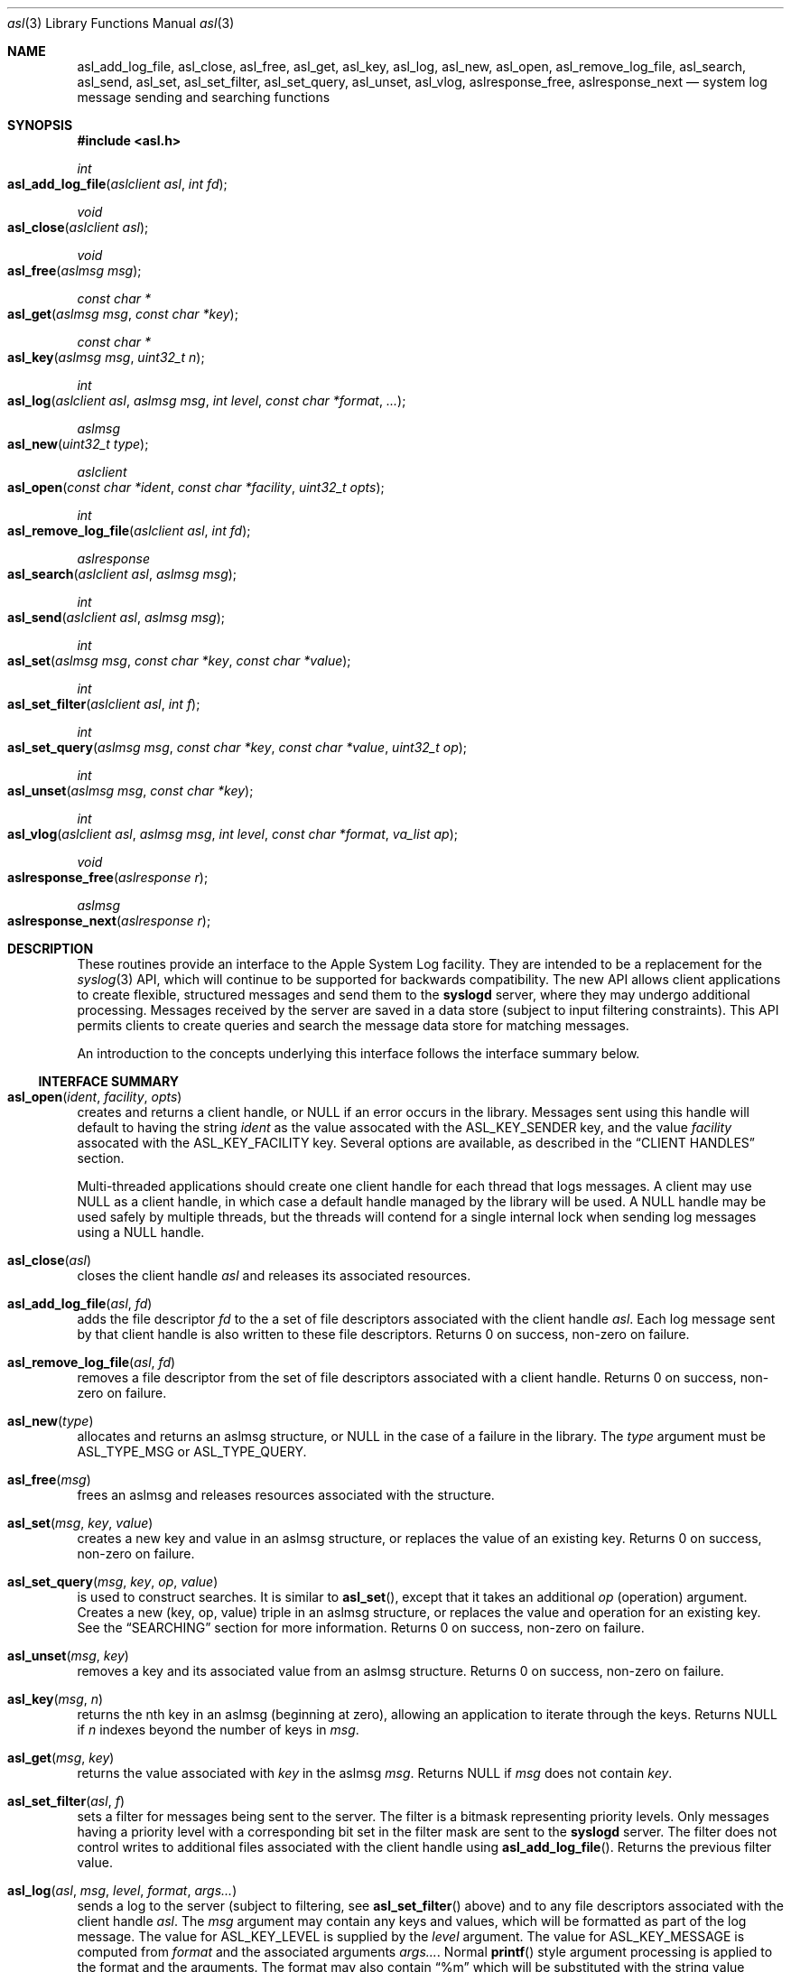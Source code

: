 .\" Copyright (c) 2005-2008 Apple Inc.
.\" All rights reserved.
.\"
.\" Redistribution and use in source and binary forms, with or without
.\" modification, are permitted provided that the following conditions
.\" are met:
.\" 1. Redistributions of source code must retain the above copyright
.\"    notice, this list of conditions and the following disclaimer.
.\" 2. Redistributions in binary form must reproduce the above copyright
.\"    notice, this list of conditions and the following disclaimer in the
.\"    documentation and/or other materials provided with the distribution.
.\" 4. Neither the name of Apple Computer nor the names of its contributors
.\"    may be used to endorse or promote products derived from this software
.\"    without specific prior written permission.
.\"
.\" THIS SOFTWARE IS PROVIDED BY APPLE COMPUTER AND CONTRIBUTORS ``AS IS'' AND
.\" ANY EXPRESS OR IMPLIED WARRANTIES, INCLUDING, BUT NOT LIMITED TO, THE
.\" IMPLIED WARRANTIES OF MERCHANTABILITY AND FITNESS FOR A PARTICULAR PURPOSE
.\" ARE DISCLAIMED.  IN NO EVENT SHALL THE REGENTS OR CONTRIBUTORS BE LIABLE
.\" FOR ANY DIRECT, INDIRECT, INCIDENTAL, SPECIAL, EXEMPLARY, OR CONSEQUENTIAL
.\" DAMAGES (INCLUDING, BUT NOT LIMITED TO, PROCUREMENT OF SUBSTITUTE GOODS
.\" OR SERVICES; LOSS OF USE, DATA, OR PROFITS; OR BUSINESS INTERRUPTION)
.\" HOWEVER CAUSED AND ON ANY THEORY OF LIABILITY, WHETHER IN CONTRACT, STRICT
.\" LIABILITY, OR TORT (INCLUDING NEGLIGENCE OR OTHERWISE) ARISING IN ANY WAY
.\" OUT OF THE USE OF THIS SOFTWARE, EVEN IF ADVISED OF THE POSSIBILITY OF
.\" SUCH DAMAGE.
.\"
.\"
.Dd January 11, 2007
.Dt asl 3
.Os "Mac OS X"
.Sh NAME
.Nm asl_add_log_file ,
.Nm asl_close ,
.Nm asl_free ,
.Nm asl_get ,
.Nm asl_key ,
.Nm asl_log ,
.Nm asl_new ,
.Nm asl_open ,
.Nm asl_remove_log_file ,
.Nm asl_search ,
.Nm asl_send ,
.Nm asl_set ,
.Nm asl_set_filter ,
.Nm asl_set_query ,
.Nm asl_unset ,
.Nm asl_vlog ,
.Nm aslresponse_free ,
.Nm aslresponse_next
.Nd system log message sending and searching functions
.Sh SYNOPSIS
.Fd #include <asl.h>
.\"
.Ft int
.Fo asl_add_log_file
.Fa "aslclient asl"
.Fa "int fd"
.Fc
.Ft void
.Fo asl_close
.Fa "aslclient asl"
.Fc
.Ft void
.Fo asl_free
.Fa "aslmsg msg"
.Fc
.Ft const char *
.Fo asl_get
.Fa "aslmsg msg"
.Fa "const char *key"
.Fc
.Ft const char *
.Fo asl_key
.Fa "aslmsg msg"
.Fa "uint32_t n"
.Fc
.Ft int
.Fo asl_log
.Fa "aslclient asl"
.Fa "aslmsg msg"
.Fa "int level"
.Fa "const char *format"
.Fa "..."
.Fc
.Ft aslmsg
.Fo asl_new
.Fa "uint32_t type"
.Fc
.Ft aslclient
.Fo asl_open
.Fa "const char *ident"
.Fa "const char *facility"
.Fa "uint32_t opts"
.Fc
.Ft int
.Fo asl_remove_log_file
.Fa "aslclient asl"
.Fa "int fd"
.Fc
.Ft aslresponse
.Fo asl_search
.Fa "aslclient asl"
.Fa "aslmsg msg"
.Fc
.Ft int
.Fo asl_send
.Fa "aslclient asl"
.Fa "aslmsg msg"
.Fc
.Ft int
.Fo asl_set
.Fa "aslmsg msg"
.Fa "const char *key"
.Fa "const char *value"
.Fc
.Ft int
.Fo asl_set_filter
.Fa "aslclient asl"
.Fa "int f"
.Fc
.Ft int
.Fo asl_set_query
.Fa "aslmsg msg"
.Fa "const char *key"
.Fa "const char *value"
.Fa "uint32_t op"
.Fc
.Ft int
.Fo asl_unset
.Fa "aslmsg msg"
.Fa "const char *key"
.Fc
.Ft int
.Fo asl_vlog
.Fa "aslclient asl"
.Fa "aslmsg msg"
.Fa "int level"
.Fa "const char *format"
.Fa "va_list ap"
.Fc
.Ft void
.Fo aslresponse_free
.Fa "aslresponse r"
.Fc
.Ft aslmsg
.Fo aslresponse_next
.Fa "aslresponse r"
.Fc
.Sh DESCRIPTION
These routines provide an interface to the Apple System Log facility.
They are intended to be a replacement for the 
.Xr syslog 3
API, which will continue to be supported for backwards compatibility.
The new API allows client applications
to create flexible, structured messages and send them to the 
.Nm syslogd
server, where they may undergo additional processing.
Messages received by the server are saved in a data store
(subject to input filtering constraints).
This API permits clients to create queries
and search the message data store for matching messages.
.Pp
An introduction to the concepts underlying this interface follows the interface summary below.
.Ss INTERFACE SUMMARY
.Fo asl_open
.Fa ident
.Fa facility
.Fa opts
.Fc
creates and returns a client handle, or NULL if an error occurs in the library.
Messages sent using this handle will default to having the string
.Ar ident
as the value assocated with the ASL_KEY_SENDER key, and the value
.Ar facility
assocated with the ASL_KEY_FACILITY key.
Several options are available, as described in the
.Sx CLIENT HANDLES
section.
.Pp
Multi-threaded applications should create one client handle for each thread that logs messages.
A client may use NULL as a client handle, in which case a default handle managed by the library will be used.
A NULL handle may be used safely by multiple threads, but the threads will contend for a single internal lock when
sending log messages using a NULL handle.
.Pp
.Fo asl_close
.Fa asl
.Fc
closes the client handle
.Ar asl
and releases its associated resources.
.Pp
.Fo asl_add_log_file
.Fa asl
.Fa fd  
.Fc
adds the file descriptor
.Ar fd
to the a set of file descriptors associated with the client handle
.Ar asl .
Each log message sent by that client handle is also written to these file descriptors.
Returns 0 on success, non-zero on failure.
.Pp
.Fo asl_remove_log_file
.Fa asl
.Fa fd  
.Fc
removes a file descriptor from the set of file descriptors associated with a client handle.
Returns 0 on success, non-zero on failure.
.Pp
.Fo asl_new
.Fa type
.Fc
allocates and returns an aslmsg structure, or NULL in the case of a failure in the library.
The
.Ar type
argument must be ASL_TYPE_MSG or ASL_TYPE_QUERY.
.Pp
.Fo asl_free
.Fa msg
.Fc
frees an aslmsg and releases resources associated with the structure.
.Pp
.Fo asl_set
.Fa msg
.Fa key
.Fa value
.Fc
creates a new key and value in an aslmsg structure, or replaces the value of an existing key.
Returns 0 on success, non-zero on failure.
.Pp
.Fo asl_set_query
.Fa msg
.Fa key
.Fa op
.Fa value
.Fc
is used to construct searches.
It is similar to
.Fn asl_set ,
except that it takes an additional
.Ar op
(operation) argument.
Creates a new (key, op, value) triple in an aslmsg structure,
or replaces the value and operation for an existing key.
See the
.Sx SEARCHING
section for more information.
Returns 0 on success, non-zero on failure.
.Pp
.Fo asl_unset
.Fa msg
.Fa key
.Fc
removes a key and its associated value from an aslmsg structure.
Returns 0 on success, non-zero on failure.
.Pp
.Fo asl_key
.Fa msg
.Fa n
.Fc
returns the nth key in an aslmsg (beginning at zero),
allowing an application to iterate through the keys.
Returns NULL if
.Ar n
indexes beyond the number of keys in
.Ar msg .
.Pp
.Fo asl_get
.Fa msg
.Fa key
.Fc
returns the value associated with
.Ar key
in the aslmsg
.Ar msg .
Returns NULL if
.Ar msg
does not contain
. Ar key .
.Pp
.Fo asl_set_filter
.Fa asl
.Fa f
.Fc
sets a filter for messages being sent to the server.
The filter is a bitmask representing priority levels.
Only messages having a priority level with a corresponding bit set in the filter mask are sent to the
.Nm syslogd
server.
The filter does not control writes to additional files associated with the client handle using
.Fn asl_add_log_file .
Returns the previous filter value.
.Pp
.Fo asl_log
.Fa asl
.Fa msg
.Fa level
.Fa format
.Fa args...
.Fc
sends a log to the server (subject to filtering, see 
.Fn asl_set_filter
above) and to any file descriptors associated with the client handle
.Ar asl .
The 
.Ar msg
argument may contain any keys and values, which will be formatted as part of the log message.
The value for ASL_KEY_LEVEL is supplied by the
.Ar level
argument. 
The value for ASL_KEY_MESSAGE is computed from 
.Ar format
and the associated arguments
.Ar args... .
Normal 
.Fn printf
style argument processing is applied to the format and the arguments.
The format may also contain
.Dq %m
which will be substituted with the string value corresponding to the current
.Em errno .
.Pp
.Fo asl_vlog
.Fa asl
.Fa msg
.Fa level
.Fa format
.Fa ap
.Fc
is similar to
.Fn asl_log
except that it takes a va_list argument.
.Pp
.Fo asl_send
.Fa asl
.Fa msg
.Fc
is similar to
.Fn asl_log ,
exceopt the value for ASL_KEY_MESSAGE is taken from
.Ar msg
rather than being constructed using a
.Fn printf
style syntax.
.Pp
.Fo asl_search
.Fa asl
.Fa msg
.Fc
searches for messages that match the keys and values in
.Ar msg ,
subject to matching operations associated with those keys and values.
The 
.Ar msg
argument should be constructed using
.Fn asl_set_query .
See the
.Sx SEARCHING
section for details on constructing queries.
Returns an aslresponse structure that contains matching log messages.
NULL is returned in case of error or if there are no matching messages in the ASL database.
.Pp
.Fo aslresponse_next
.Fa r
.Fc
iterates over an aslresponse structure returned by
.Fn asl_search .
Each call returns the next aslmsg in the response.
Returns NULL when there are no further messages.
.Pp
.Fo aslresponse_free
.Fa r
.Fc
frees the aslresponse structure
.Ar r
and all of its associated resources.
.Ss MESSAGES
At the core of this API is the aslmsg structure.
Although the structure is opaque and may not be directly manipulated,
it contains a list of key/value pairs.
All keys and values are NUL-character terminated C language strings.
UTF-8 encoding may be used for non-ASCII characters.
.Pp
Message structures are generally used to send log messages,
and are created thusly:
.Pp
    aslmsg m = asl_new(ASL_TYPE_MSG);
.Pp
Another message type, ASL_TYPE_QUERY,
is used to create queries when searching the data store.
Query type messages and searching are described in detail in the
.Sx SEARCHING
section.
For the remainder of this section,
the messages described will be of the ASL_TYPE_MSG variety.
.Pp
Each aslmsg contains a default set of keys
and values that are associated with them.
These keys are listed in the asl.h header file.
They are:
.Pp
    #define ASL_KEY_TIME      "Time"
    #define ASL_KEY_HOST      "Host"
    #define ASL_KEY_SENDER    "Sender"
    #define ASL_KEY_FACILITY  "Facility"
    #define ASL_KEY_PID       "PID"
    #define ASL_KEY_UID       "UID"
    #define ASL_KEY_GID       "GID"
    #define ASL_KEY_LEVEL     "Level"
    #define ASL_KEY_MSG       "Message"
.Pp
Many of these correspond to equivalent parts of messages described in the 
.Xr syslog 3
API.
Values associated with these message keys are assigned appropriate defaults.  
The value for ASL_KEY_HOST is the local host name,
the value associated with ASL_KEY_SENDER is the process name,
the ASL_KEY_PID is the client's process ID number, and so on.
.Pp
Note the addition of the UID and GID keys.
The values for UID and GID are set in library code by the message sender.
The server will attempt to confirm the values,
but no claim is made that these values cannot be maliciously overridden
in an attempt to deceive a log message reader
as to the identity of the sender of a message.
The contents of log messages must be regarded as insecure.
.Pp
The 
.Xr asl 3
API does not require a process to choose a facility name.
The 
.Nm syslogd
server will use a default value of 
.Dq user
if a facility is not set.
However, a client may set a facility name as an argument in the
.Nm asl_open
call, or by setting a specific value for the ASL_KEY_FACILITY in a message:
.Pp
    asl_set(m, ASL_KEY_FACILITY, "com.somename.greatservice");
.Pp
An application may choose any facility name at will.
Different facility names may be attached to different messages, perhaps to distinguish different subsystems in log messages.
Developers are encouraged to adopt a
.Dq Reverse ICANN
naming convention to avoid conflicting facility names.
.Pp
Default values are set in the message for each of the keys listed above,
except for ASL_KEY_MSG,
which may be explicitly set at any time using the
.Nm asl_set
routine, or implicitly set at the time the message is sent using the
.Nm asl_log
or
.Nm asl_vlog
routines.
These two routines also have an integer-level parameter
for specifying the log priority.
The ASL_KEY_LEVEL value is set accordingly.
Finally, the value associated with ASL_KEY_TIME
is set in the sending routine.
.Pp
Although it may appear that there is significant overhead required
to send a log message using this API,
the opposite is actually true.  
A simple 
.Dq Hello World
program requires only:
.Pp
    #include <asl.h>
    ...
    asl_log(NULL, NULL, ASL_LEVEL_INFO, "Hello World!");
.Pp
Both
.Nm asl_log
and
.Nm asl_vlog
will provide the appropriate default values
when passed a NULL aslmsg argument.
.Pp
.Pp
In this example, the aslclient argument is NULL.
This is sufficient for a single-threaded application,
or for an application which only sends log messages from a single thread.
When logging from multiple threads,
each thread
.Em should
open a separate client handle using
.Nm asl_open .
The client handle may then be closed when it is no longer required using
.Nm asl_close .
Multiple threads may log messages safely using a NULL aslclient argument,
but the library will use an internal lock, so that in fact only one thread
will log at a time.
.Pp
When an application requires additional keys and values
to be associated with each log message,
a single message structure may be allocated and set up as 
.Dq template
message of sorts:
.Pp
    aslmsg m = asl_new(ASL_TYPE_MSG);
    asl_set(m, ASL_KEY_FACILITY, "com.secrets.r.us");
    asl_set(m, "Clearance", "Top Secret");
    ...
    asl_log(NULL, m, ASL_LEVEL_NOTICE, "Message One");
    ...
    asl_log(NULL, m, ASL_LEVEL_ERR, "Message Two");
.Pp
The message structure will carry the values set for the 
.Dq Facility
and
.Dq Clearance
keys so that they are used in each call to
.Nm asl_log ,
while the log level and the message text
are taken from the calling parameters.
.Pp
The
.Ar format
argument to
.Nm asl_log
and
.Nm asl_vlog
is identical to
.Xr printf 3 ,
and may include
.Ql %m ,
which is replaced by the current error message
(as denoted by the global variable 
.Va errno ;
see
.Xr strerror 3 . )
.Pp
Key/value pairs may be removed from a message structure with
.Nm asl_unset .
A message may be freed using
.Nm asl_free .
.Pp
The 
.Nm asl_send
routine is used by 
.Nm asl_log
and
.Nm asl_vlog
to transmit a message to the server.
This routine sets the value associated with ASL_KEY_TIME
and sends the message.
It may be called directly if all of a message's key/value pairs
have been created using
.Nm asl_set .
.Ss SECURITY
Messages that are sent to the 
.Nm syslogd
server may be saved in a message store.
The store may be searched using
.Nm asl_search ,
as described below.
By default, all messages are readable by any user.
However, some applications may wish to restrict read access
for some messages.
To accomodate this,
a client may set a value for the "ReadUID" and "ReadGID" keys.
These keys may be associated with a value
containing an ASCII representation of a numeric UID or GID.
Only the root user (UID 0),
the user with the given UID,
or a member of the group with the given GID
may fetch access-controlled messages from the database.
.Pp
Although the ASL system does not require a "Facility" key in a message,
many processes specify a "Facility" value similar
to the common usage of the BSD
.Nm syslog
API, although developers are encouraged to adopt facility names that make sense for their application.
A
.Dq Reverse ICANN
naming convention (e.g. "com.apple.system.syslog") should be adopted to avoid conflicting names.
The ASL system generally allows any string to be used as a facility value,
with one exception.
The value "com.apple.system",
or any string that has "com.apple.system" as a prefix,
may only be used by processes running with the UID 0.
This allows system processes to log messages that can not be "spoofed" by user processes.
Non-UID 0 client processes that specify "com.apple.system" as a facility, will be assigned the value "user" 
by the
.Nm syslogd
server.
.Ss CLIENT HANDLES
When logging is done from a single thread,
a NULL value may be used in any of the routines
that require an aslclient argument.
In this case, the library will open an internal client handle
on behalf of the application.
.Pp
If multiple threads must do logging,
or if client options are desired,
then the application should call
.Nm asl_open
to create a client handle for each thread.
As a convenience,
the
.Nm asl_open
routine may be given an ident argument,
which becomes the default value for the ASL_KEY_SENDER key,
and a facility argument,
which becomes the value associated with the ASL_KEY_FACILITY key.
.Pp
Several options are available when creating a client handle.
They are:
.Pp
.Bl -tag -width "ASL_OPT_NO_REMOTE" -compact
.It ASL_OPT_STDERR
adds stderr as an output file descriptor
.It ASL_OPT_NO_DELAY
connects to the server immediately
.It ASL_OPT_NO_REMOTE
disables remote-control filter adjustment
.El
.Pp
ASL_OPT_NO_DELAY makes the client library connect to the
.Nm syslogd
server at the time that
.Nm asl_open
is called, rather than waiting for the first message to be sent.
Opening the connection is quite fast, but some applications may want to avoid any unnecessary delays when calling 
.Nm asl_log ,
.Nm asl_vlog ,
or 
.Nm asl_send .
.Pp
See the FILTERING section below, and the
.Xr syslog 1
for additional details on filter controls.
.Pp
A client handle is closed and it's resources released using 
.Nm asl_close .
Note that if additional file descriptors were added to the handle,
either using the ASL_OPT_STDERR option
or afterwards with the
.Nm asl_add_log_file
routine, those file descriptors are not closed by 
.Nm asl_close .
.Ss LOGGING TO ADDITIONAL FILES
If a client handle is opened with the ASL_OPT_STDERR option to
.Nm asl_open ,
a copy of each log message will be sent to stderr. 
Additional output streams may be include using
.Nm asl_add_log_file .
.Pp
Messages sent to stderr or other files are printed in the "standard" message format
also used as a default format by the
.Xr syslog 1
command line utility.
Non-ASCII characters in a message are encoded using the
.Dq safe
encoding style used by
.Xr syslog 1
with the 
.Fl E Ar safe
option.
Backspace characters are printed as ^H.
Carriage returns are mapped to newlines.
A tab character is appended after newlines so that message text is indented.
.Pp
File descriptors may be removed from the list of outputs associated
with a client handle with
.Nm asl_remove_log_file .
This routine simply removes the file descriptor from the output list.
The file is not closed as a result.
.Pp
The ASL_OPT_STDERR option may not be unset
after a client handle has been opened.
.Ss SEARCHING
The 
.Nm syslogd
server archives received messages in a data store
that may be searched using the
.Nm asl_search ,
.Nm aslresponse_next ,
and
.Nm aslresponse_free
routines.
A query message is created using:
.Pp
    aslmsg q = asl_new(ASL_TYPE_QUERY);
.Pp
Search settings are made in the query using 
.Nm asl_set_query .
A search is performed on the data store with
.Nm asl_search .
It returns an
.Ft aslresponse 
structure.
The caller may then call 
.Nm aslresponse_next
to iterate through matching messages.
The
.Ft aslresponse 
structure may be freed with
.Nm aslresponse_free .
.Pp
Like other messages, ASL_TYPE_QUERY messages contain keys and values.
They also associate an operation with each key and value.
The operation is used to decide if a message matches the query.
The simplest operation is ASL_QUERY_OP_EQUAL, which tests for equality.
For example, the following code snippet searches for messages
with a Sender value equal to
.Dq MyApp .
.Pp
    aslmsg m;
    aslresponse r;
    q = asl_new(ASL_TYPE_QUERY);
    asl_set_query(q, ASL_KEY_SENDER, "MyApp", ASL_QUERY_OP_EQUAL);
    r = asl_search(NULL, q);
.Pp
More complex searches may be performed using other query operations.
.Pp
.Bl -tag -width "ASL_QUERY_OP_GREATER_EQUAL" -compact
.It ASL_QUERY_OP_EQUAL
value equality
.It ASL_QUERY_OP_GREATER
value greater than
.It ASL_QUERY_OP_GREATER_EQUAL
value greater than or equal to
.It ASL_QUERY_OP_LESS
value less than
.It ASL_QUERY_OP_LESS_EQUAL
value less than or equal to
.It ASL_QUERY_OP_NOT_EQUAL
value not equal
.It ASL_QUERY_OP_REGEX
regular expression search
.It ASL_QUERY_OP_TRUE
always true - use to test for the existence of a key
.El
.Pp
Regular expression search uses 
.Xr regex 3
library.
Patterns are compiled using the REG_EXTENDED and REG_NOSUB options.
.Pp
Modifiers that change the behavior of these operations
may also be specified by ORing the modifier value with the operation.
The modifiers are:
.Pp
.Bl -tag -width "ASL_QUERY_OP_SUBSTRING" -compact
.It ASL_QUERY_OP_CASEFOLD
string comparisons are case-folded
.It ASL_QUERY_OP_PREFIX
match a leading substring
.It ASL_QUERY_OP_SUFFIX
match a trailing substring
.It ASL_QUERY_OP_SUBSTRING
match any substring
.It ASL_QUERY_OP_NUMERIC
values are converted to integer using 
.Nm atoi
.El
.Pp
The only modifier that is checked
for ASL_QUERY_OP_REGEX search is ASL_QUERY_OP_CASEFOLD.
This causes the regular expression to be compiled
with the REG_ICASE option.
.Pp
If a query message contains more than one set of key/value/operation triples,
the result will be a logical AND.  For example, to find messages from
.Dq MyApp 
with a priority level less than or equal to 
.Dq 3 :
.Pp
    aslmsg q;
    aslresponse r;
    q = asl_new(ASL_TYPE_QUERY);
    asl_set_query(q, ASL_KEY_SENDER, "MyApp", ASL_QUERY_OP_EQUAL);
    asl_set_query(q, ASL_KEY_LEVEL, "3",
            ASL_QUERY_OP_LESS_EQUAL | ASL_QUERY_OP_NUMERIC);
    r = asl_search(NULL, q);
.Pp
After calling 
.Nm asl_search
to get an
.Ft aslresponse
structure, use
.Nm aslresponse_next
to iterate through all matching messages.
To iterate through the keys and values in a message, use
.Nm asl_key
to iterate through the keys, then call
.Nm asl_get
to get the value associated with each key.
.Pp
    aslmsg q, m;
    int i;
    const char *key, *val;
.Pp
    ...
    r = asl_search(NULL, q);
    while (NULL != (m = aslresponse_next(r)))
    {
        for (i = 0; (NULL != (key = asl_key(m, i))); i++)
        {
            val = asl_get(m, key);
            ...
        }
    }
    aslresponse_free(r);
.Pp
.Ss FILTERING AND REMOTE CONTROL
Clients may set a filter mask value with
.Nm asl_set_filter .
The mask specifies which messages should be sent to the
.Nm syslogd
daemon by specifying a yes/no setting for each priority level.
Clients typically set a filter mask
to avoid sending relatively unimportant messages.
For example, Debug or Info priority level messages
are generally only useful for debugging operations.
By setting a filter mask, a process can improve performance
by avoiding sending messages that are in most cases unnecessary.
.Pp
.Nm asl_set_filter returns the previous value of the filter, i.e. the value of the filter before the routine was called.
.Pp
As a convenience, the macros ASL_FILTER_MASK(level) and ASL_FILTER_MASK_UPTO(level)
may be used to construct a bit mask corresponding to a given priority level,
or corresponding to a bit mask for all priority levels
from ASL_LEVEL_EMERG to a given input level.
.Pp
The default filter mask is ASL_FILTER_MASK_UPTO(ASL_LEVEL_NOTICE).
This means that by default,
and in the absence of remote-control changes (described below),
ASL_LEVEL_DEBUG and ASL_LEVEL_INFO priority level messages
are not sent to the
.Mn syslogd
server.
.Pp
Three different filters exist for each application.
The first is the filter mask set using
.Nm asl_set_filter
as described above.
The Apple System Log facility also manages a 
.Dq master
filter mask.
The master filter mask usually has a value
that indicates to the library that it is
.Dq off , 
and thus it has no effect.
However, the mask filter mask may be enabled
by giving it a value using the
.Nm syslog
command, using the 
.Fl c
0 option.
When the master filter mask has been set, 
it takes precedence over the client's filter mask.  
The client's mask is unmodified,
and will become active again if remote-control filtering is disabled.
.Pp
In addition to the master filter mask,
The Apple System Log facility
also manages a per-client remote-control filter mask.
Like the master filter mask, the per-client mask is usually 
.Dq off ,
having no effect on a client.
If a per-client filter mask is set using the
.Nm syslog
command, using the 
.Fl c Ar process
option, then it takes precedence
over both the client's filter mask and the master filter mask.
As is the case with the master filter mask,
a per-client mask ceases having any effect when if is disabled.
.Pp
The ASL_OPT_NO_REMOTE option to
.Nm asl_open
causes both the master and per-client remote-control masks
to be ignored in the library.
In that case, only the client's own filter mask
is used to determine which messages are sent to the server.
This may be useful for Applications that produce log messages
that should never be filtered, due to security considerations.
Note that root (administrator) access is required
to set or change the master filter mask,
and that only root may change a per-client remote-control filter mask
for a root (UID 0) process.
.Sh HISTORY
These functions first appeared in
Mac OS X 10.4.
.Sh SEE ALSO
.Xr syslog 1 ,
.Xr strvis 3 ,
.Xr syslogd 8
